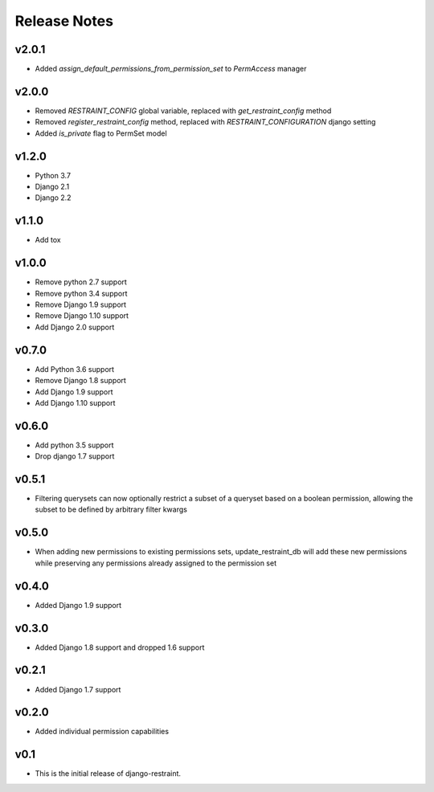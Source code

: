 Release Notes
=============

v2.0.1
------
* Added `assign_default_permissions_from_permission_set` to `PermAccess` manager

v2.0.0
------
* Removed `RESTRAINT_CONFIG` global variable, replaced with `get_restraint_config` method
* Removed `register_restraint_config` method, replaced with `RESTRAINT_CONFIGURATION` django setting
* Added `is_private` flag to PermSet model

v1.2.0
------
* Python 3.7
* Django 2.1
* Django 2.2

v1.1.0
------
* Add tox

v1.0.0
------
* Remove python 2.7 support
* Remove python 3.4 support
* Remove Django 1.9 support
* Remove Django 1.10 support
* Add Django 2.0 support

v0.7.0
------
* Add Python 3.6 support
* Remove Django 1.8 support
* Add Django 1.9 support
* Add Django 1.10 support

v0.6.0
------
* Add python 3.5 support
* Drop django 1.7 support

v0.5.1
------
* Filtering querysets can now optionally restrict a subset of a queryset based on a boolean permission, allowing the subset to be defined by arbitrary filter kwargs

v0.5.0
------
* When adding new permissions to existing permissions sets, update_restraint_db will add these new permissions while preserving any permissions already assigned to the permission set

v0.4.0
------
* Added Django 1.9 support

v0.3.0
------
* Added Django 1.8 support and dropped 1.6 support

v0.2.1
------
* Added Django 1.7 support

v0.2.0
------
* Added individual permission capabilities

v0.1
----
* This is the initial release of django-restraint.
